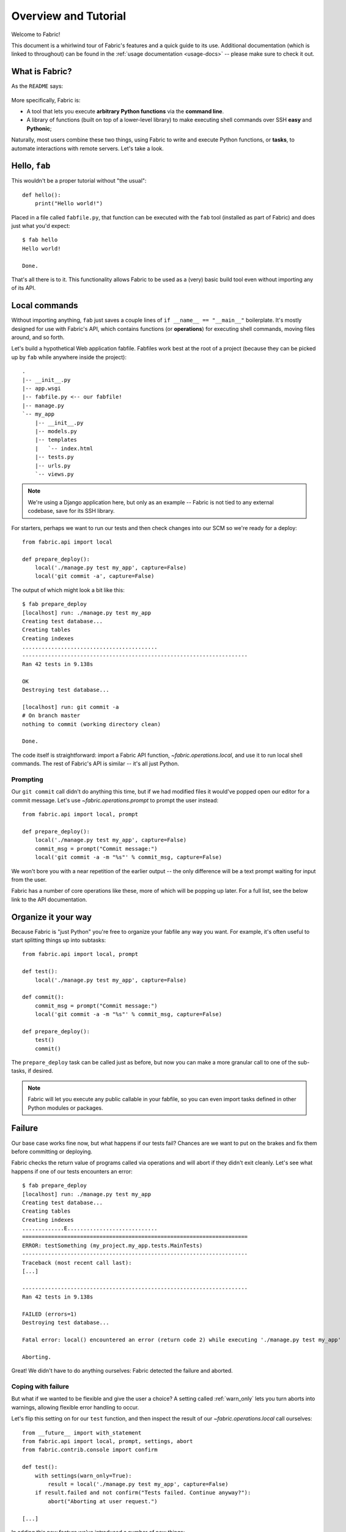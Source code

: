 =====================
Overview and Tutorial
=====================

Welcome to Fabric!

This document is a whirlwind tour of Fabric's features and a quick guide to its
use. Additional documentation (which is linked to throughout) can be found in
the :ref:`usage documentation <usage-docs>` -- please make sure to check it out.


What is Fabric?
===============

As the ``README`` says:

    .. include:: ../README
        :end-before: It provides

More specifically, Fabric is:

* A tool that lets you execute **arbitrary Python functions** via the **command
  line**.
* A library of functions (built on top of a lower-level library) to make
  executing shell commands over SSH **easy** and **Pythonic**;

Naturally, most users combine these two things, using Fabric to write and
execute Python functions, or **tasks**, to automate interactions with remote
servers. Let's take a look.


Hello, ``fab``
==============

This wouldn't be a proper tutorial without "the usual"::

    def hello():
        print("Hello world!")

Placed in a file called ``fabfile.py``, that function can be executed with the
``fab`` tool (installed as part of Fabric) and does just what you'd expect::

    $ fab hello
    Hello world!

    Done.

That's all there is to it. This functionality allows Fabric to be used as a
(very) basic build tool even without importing any of its API.

.. seealso:: :doc:`usage/execution`, :doc:`usage/fabfiles`


Local commands
==============

Without importing anything, ``fab`` just saves a couple lines of ``if __name__
== "__main__"`` boilerplate. It's mostly designed for use with Fabric's API,
which contains functions (or **operations**) for executing shell commands,
moving files around, and so forth.

Let's build a hypothetical Web application fabfile. Fabfiles work best at the
root of a project (because they can be picked up by ``fab`` while anywhere
inside the project)::

    .
    |-- __init__.py
    |-- app.wsgi
    |-- fabfile.py <-- our fabfile!
    |-- manage.py
    `-- my_app
        |-- __init__.py
        |-- models.py
        |-- templates
        |   `-- index.html
        |-- tests.py
        |-- urls.py
        `-- views.py

.. note::

    We're using a Django application here, but only as an example -- Fabric is
    not tied to any external codebase, save for its SSH library.

For starters, perhaps we want to run our tests and then check changes into our
SCM so we're ready for a deploy::

    from fabric.api import local

    def prepare_deploy():
        local('./manage.py test my_app', capture=False)
        local('git commit -a', capture=False)

The output of which might look a bit like this::

    $ fab prepare_deploy
    [localhost] run: ./manage.py test my_app
    Creating test database...
    Creating tables
    Creating indexes
    ..........................................
    ----------------------------------------------------------------------
    Ran 42 tests in 9.138s

    OK
    Destroying test database...

    [localhost] run: git commit -a
    # On branch master
    nothing to commit (working directory clean)

    Done.

The code itself is straightforward: import a Fabric API function,
`~fabric.operations.local`, and use it to run local shell commands. The rest of
Fabric's API is similar -- it's all just Python.


Prompting
---------

Our ``git commit`` call didn't do anything this time, but if we had modified
files it would've popped open our editor for a commit message. Let's use
`~fabric.operations.prompt` to prompt the user instead::

    from fabric.api import local, prompt

    def prepare_deploy():
        local('./manage.py test my_app', capture=False)
        commit_msg = prompt("Commit message:")
        local('git commit -a -m "%s"' % commit_msg, capture=False)

We won't bore you with a near repetition of the earlier output -- the only
difference will be a text prompt waiting for input from the user.

Fabric has a number of core operations like these, more of which will be
popping up later. For a full list, see the below link to the API documentation.

.. seealso:: :doc:`api/core/operations`


Organize it your way
====================

Because Fabric is "just Python" you're free to organize your fabfile any way
you want. For example, it's often useful to start splitting things up into
subtasks::

    from fabric.api import local, prompt

    def test():
        local('./manage.py test my_app', capture=False)

    def commit():
        commit_msg = prompt("Commit message:")
        local('git commit -a -m "%s"' % commit_msg, capture=False)

    def prepare_deploy():
        test()
        commit()

The ``prepare_deploy`` task can be called just as before, but now you can make
a more granular call to one of the sub-tasks, if desired.

.. note::

    Fabric will let you execute any public callable in your fabfile, so you can
    even import tasks defined in other Python modules or packages.

.. seealso:: :doc:`usage/fabfiles`


Failure
=======

Our base case works fine now, but what happens if our tests fail?  Chances are
we want to put on the brakes and fix them before committing or deploying.

Fabric checks the return value of programs called via operations and will abort
if they didn't exit cleanly. Let's see what happens if one of our tests
encounters an error::

    $ fab prepare_deploy
    [localhost] run: ./manage.py test my_app
    Creating test database...
    Creating tables
    Creating indexes
    .............E............................
    ======================================================================
    ERROR: testSomething (my_project.my_app.tests.MainTests)
    ----------------------------------------------------------------------
    Traceback (most recent call last):
    [...]

    ----------------------------------------------------------------------
    Ran 42 tests in 9.138s

    FAILED (errors=1)
    Destroying test database...

    Fatal error: local() encountered an error (return code 2) while executing './manage.py test my_app'

    Aborting.

Great! We didn't have to do anything ourselves: Fabric detected the failure and
aborted.

Coping with failure
-------------------

But what if we wanted to be flexible and give the user a choice? A setting
called :ref:`warn_only` lets you turn aborts into warnings, allowing flexible
error handling to occur.

Let's flip this setting on for our ``test`` function, and then inspect the
result of our `~fabric.operations.local` call ourselves::

    from __future__ import with_statement
    from fabric.api import local, prompt, settings, abort
    from fabric.contrib.console import confirm

    def test():
        with settings(warn_only=True):
            result = local('./manage.py test my_app', capture=False)
        if result.failed and not confirm("Tests failed. Continue anyway?"):
            abort("Aborting at user request.")

    [...]

In adding this new feature we've introduced a number of new things:

* The ``__future__`` import required to use ``with:`` in Python 2.5;
* Fabric's `contrib.console <fabric.contrib.console>` submodule, containing the
  `~fabric.contrib.console.confirm` function, used for simple yes/no prompts;
* The `~fabric.context_managers.settings` context manager, used to apply
  settings to a specific block of code;
* And the `~fabric.utils.abort` function, used to manually abort execution.

However, despite the additional complexity, it's still pretty easy to follow,
and we now have a solid test task in place.

.. seealso:: :doc:`usage/execution`, :doc:`api/core/context_managers`
